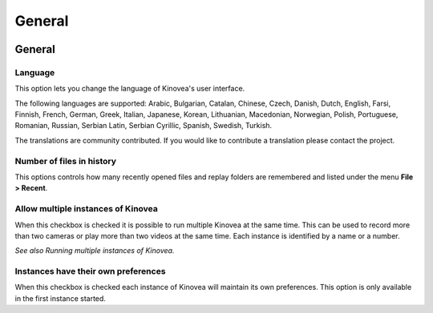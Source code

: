 
General
=======

.. image:: /images/preferences/general_general.png

General 
-------

Language
********
This option lets you change the language of Kinovea's user interface.

The following languages are supported: Arabic, Bulgarian, Catalan, Chinese, Czech, Danish, Dutch, English, Farsi, Finnish, French, German, Greek, 
Italian, Japanese, Korean, Lithuanian, Macedonian, 
Norwegian, Polish, Portuguese, Romanian, Russian, Serbian Latin, Serbian Cyrillic, Spanish, Swedish, Turkish.

The translations are community contributed. If you would like to contribute a translation please contact the project.

Number of files in history
**************************
This options controls how many recently opened files and replay folders are remembered and listed under the menu **File > Recent**.

Allow multiple instances of Kinovea
***********************************
When this checkbox is checked it is possible to run multiple Kinovea at the same time. This can be used to record more than two cameras or play more than two videos at the same time. 
Each instance is identified by a name or a number. 

*See also Running multiple instances of Kinovea.*

Instances have their own preferences
************************************
When this checkbox is checked each instance of Kinovea will maintain its own preferences. This option is only available in the first instance started.
